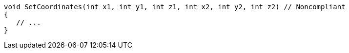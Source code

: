[source,csharp]
----
void SetCoordinates(int x1, int y1, int z1, int x2, int y2, int z2) // Noncompliant
{
   // ...
}
----
